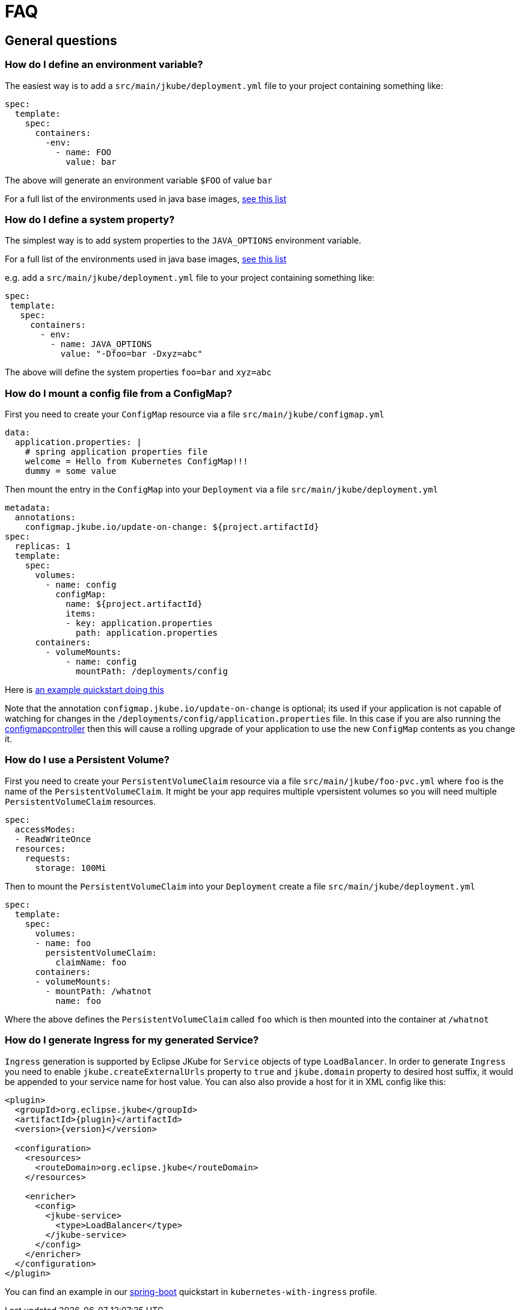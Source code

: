 [[faq]]
= FAQ

== General questions

=== How do I define an environment variable?

The easiest way is to add a `src/main/jkube/deployment.yml` file to your project containing something like:

[source, yaml]
----
spec:
  template:
    spec:
      containers:
        -env:
          - name: FOO
            value: bar
----

The above will generate an environment variable `$FOO` of value `bar`

For a full list of the environments used in java base images, https://hub.docker.com/r/jkube.java-jboss-openjdk8-jdk[see this list]

=== How do I define a system property?

The simplest way is to add system properties to the `JAVA_OPTIONS` environment variable.

For a full list of the environments used in java base images, https://hub.docker.com/r/jkube.java-jboss-openjdk8-jdk[see this list]

e.g. add a `src/main/jkube/deployment.yml` file to your project containing something like:

[source, yaml]
----
spec:
 template:
   spec:
     containers:
       - env:
         - name: JAVA_OPTIONS
           value: "-Dfoo=bar -Dxyz=abc"
----

The above will define the system properties `foo=bar` and `xyz=abc`

=== How do I mount a config file from a ConfigMap?

First you need to create your `ConfigMap` resource via a file `src/main/jkube/configmap.yml`

[source, yaml]
----
data:
  application.properties: |
    # spring application properties file
    welcome = Hello from Kubernetes ConfigMap!!!
    dummy = some value
----

Then mount the entry in the `ConfigMap` into your `Deployment` via a file `src/main/jkube/deployment.yml`

[source, yaml]
----
metadata:
  annotations:
    configmap.jkube.io/update-on-change: ${project.artifactId}
spec:
  replicas: 1
  template:
    spec:
      volumes:
        - name: config
          configMap:
            name: ${project.artifactId}
            items:
            - key: application.properties
              path: application.properties
      containers:
        - volumeMounts:
            - name: config
              mountPath: /deployments/config
----

Here is https://github.com/eclipse/jkube/tree/master/quickstarts/maven/external-resources[an example quickstart doing this]

Note that the annotation `configmap.jkube.io/update-on-change` is optional; its used if your application is not capable
of watching for changes in the `/deployments/config/application.properties` file. In this case if you are also running
the https://github.com/fabric8io/configmapcontroller[configmapcontroller] then this will cause a rolling upgrade of your
application to use the new `ConfigMap` contents as you change it.

=== How do I use a Persistent Volume?

First you need to create your `PersistentVolumeClaim` resource via a file `src/main/jkube/foo-pvc.yml` where `foo` is the name of the `PersistentVolumeClaim`. It might be your app requires multiple vpersistent volumes so you will need multiple `PersistentVolumeClaim` resources.


[source, yaml]
----
spec:
  accessModes:
  - ReadWriteOnce
  resources:
    requests:
      storage: 100Mi
----

Then to mount the `PersistentVolumeClaim` into your `Deployment` create a file `src/main/jkube/deployment.yml`

[source, yaml]
----
spec:
  template:
    spec:
      volumes:
      - name: foo
        persistentVolumeClaim:
          claimName: foo
      containers:
      - volumeMounts:
        - mountPath: /whatnot
          name: foo
----

Where the above defines the `PersistentVolumeClaim` called `foo` which is then mounted into the container at `/whatnot`

=== How do I generate Ingress for my generated Service?
`Ingress` generation is supported by Eclipse JKube for `Service` objects of type `LoadBalancer`. In order to generate `Ingress` you need to enable `jkube.createExternalUrls` property to `true` and `jkube.domain` property to desired host suffix, it would be appended to your service name for host value. You can also also provide a host for it in XML config like this:
[source,xml,indent=0,subs="verbatim,quotes,attributes"]
----
  <plugin>
    <groupId>org.eclipse.jkube</groupId>
    <artifactId>{plugin}</artifactId>
    <version>{version}</version>

    <configuration>
      <resources>
        <routeDomain>org.eclipse.jkube</routeDomain>
      </resources>

      <enricher>
        <config>
          <jkube-service>
            <type>LoadBalancer</type>
          </jkube-service>
        </config>
      </enricher>
    </configuration>
  </plugin>
----

You can find an example in our link:https://github.com/eclipse/jkube/tree/master/quickstarts/maven/spring-boot[spring-boot] quickstart in `kubernetes-with-ingress` profile.
